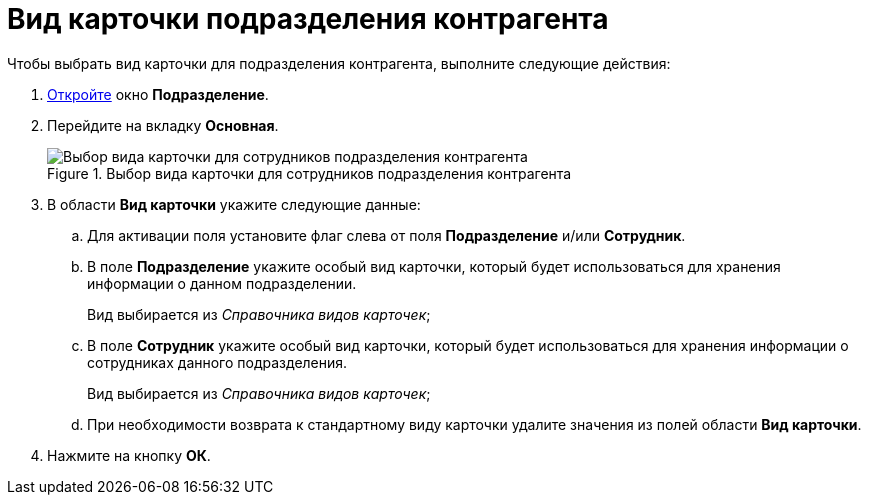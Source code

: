 = Вид карточки подразделения контрагента

.Чтобы выбрать вид карточки для подразделения контрагента, выполните следующие действия:
. xref:part_Department_add.adoc[Откройте] окно *Подразделение*.
. Перейдите на вкладку *Основная*.
+
.Выбор вида карточки для сотрудников подразделения контрагента
image::part_Department_common_card_kind.png[Выбор вида карточки для сотрудников подразделения контрагента]
+
. В области *Вид карточки* укажите следующие данные:
+
.. Для активации поля установите флаг слева от поля *Подразделение* и/или *Сотрудник*.
.. В поле *Подразделение* укажите особый вид карточки, который будет использоваться для хранения информации о данном подразделении.
+
Вид выбирается из _Справочника видов карточек_;
+
.. В поле *Сотрудник* укажите особый вид карточки, который будет использоваться для хранения информации о сотрудниках данного подразделения.
+
Вид выбирается из _Справочника видов карточек_;
+
.. При необходимости возврата к стандартному виду карточки удалите значения из полей области *Вид карточки*.
+
. Нажмите на кнопку *ОК*.
